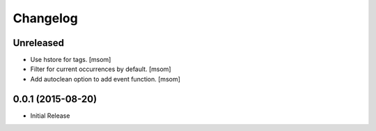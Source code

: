Changelog
---------

Unreleased
~~~~~~~~~~

- Use hstore for tags.
  [msom]

- Filter for current occurrences by default.
  [msom]

- Add autoclean option to add event function.
  [msom]

0.0.1 (2015-08-20)
~~~~~~~~~~~~~~~~~~~

- Initial Release
